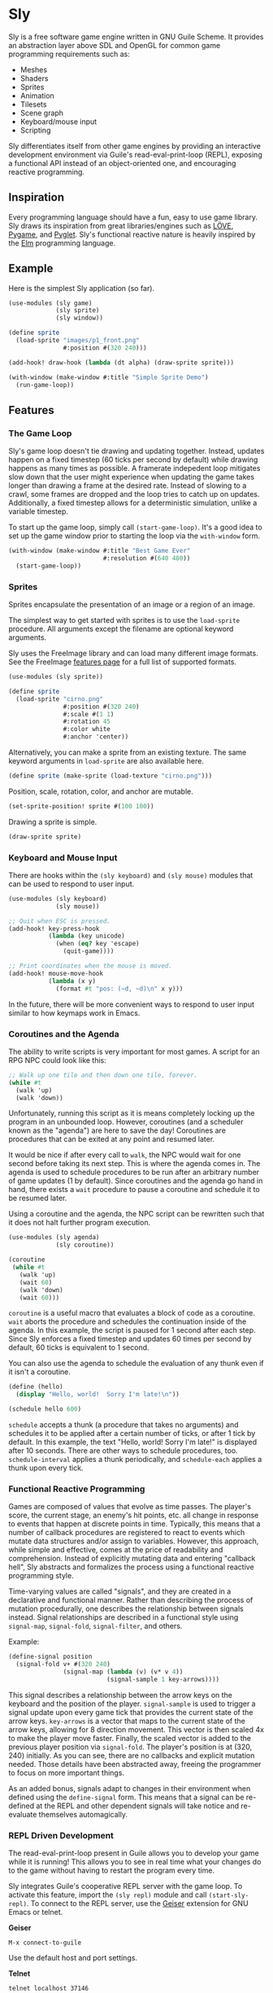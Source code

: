* Sly

  Sly is a free software game engine written in GNU Guile Scheme.  It
  provides an abstraction layer above SDL and OpenGL for common game
  programming requirements such as:

  - Meshes
  - Shaders
  - Sprites
  - Animation
  - Tilesets
  - Scene graph
  - Keyboard/mouse input
  - Scripting

  Sly differentiates itself from other game engines by providing an
  interactive development environment via Guile's read-eval-print-loop
  (REPL), exposing a functional API instead of an object-oriented one,
  and encouraging reactive programming.

** Inspiration

   Every programming language should have a fun, easy to use game
   library.  Sly draws its inspiration from great libraries/engines
   such as [[http://love2d.org/][LÖVE]], [[http://pygame.org/][Pygame]], and [[http://pyglet.org/][Pyglet]].  Sly's functional reactive nature
   is heavily inspired by the [[http://elm-lang.org/][Elm]] programming language.

** Example

   Here is the simplest Sly application (so far).

   #+BEGIN_SRC scheme
     (use-modules (sly game)
                  (sly sprite)
                  (sly window))

     (define sprite
       (load-sprite "images/p1_front.png"
                    #:position #(320 240)))

     (add-hook! draw-hook (lambda (dt alpha) (draw-sprite sprite)))

     (with-window (make-window #:title "Simple Sprite Demo")
       (run-game-loop))
   #+END_SRC

** Features

*** The Game Loop

    Sly's game loop doesn't tie drawing and updating
    together. Instead, updates happen on a fixed timestep (60 ticks
    per second by default) while drawing happens as many times as
    possible. A framerate indepedent loop mitigates slow down that the
    user might experience when updating the game takes longer than
    drawing a frame at the desired rate. Instead of slowing to a
    crawl, some frames are dropped and the loop tries to catch up on
    updates. Additionally, a fixed timestep allows for a deterministic
    simulation, unlike a variable timestep.

    To start up the game loop, simply call =(start-game-loop)=. It's a
    good idea to set up the game window prior to starting the loop via
    the =with-window= form.

    #+BEGIN_SRC scheme
      (with-window (make-window #:title "Best Game Ever"
                                #:resolution #(640 480))
        (start-game-loop))
    #+END_SRC

*** Sprites

    Sprites encapsulate the presentation of an image or a region of an
    image.

    The simplest way to get started with sprites is to use the
    =load-sprite= procedure. All arguments except the filename are
    optional keyword arguments.

    Sly uses the FreeImage library and can load many different image
    formats. See the FreeImage [[http://freeimage.sourceforge.net/features.html][features page]] for a full list of
    supported formats.

    #+BEGIN_SRC scheme
      (use-modules (sly sprite))

      (define sprite
        (load-sprite "cirno.png"
                     #:position #(320 240)
                     #:scale #(1 1)
                     #:rotation 45
                     #:color white
                     #:anchor 'center))
    #+END_SRC

    Alternatively, you can make a sprite from an existing texture. The
    same keyword arguments in =load-sprite= are also available here.

    #+BEGIN_SRC scheme
      (define sprite (make-sprite (load-texture "cirno.png")))
    #+END_SRC

    Position, scale, rotation, color, and anchor are mutable.

    #+BEGIN_SRC scheme
      (set-sprite-position! sprite #(100 100))
    #+END_SRC

    Drawing a sprite is simple.

    #+BEGIN_SRC scheme
      (draw-sprite sprite)
    #+END_SRC

*** Keyboard and Mouse Input

    There are hooks within the =(sly keyboard)= and =(sly mouse)=
    modules that can be used to respond to user input.

    #+BEGIN_SRC scheme
      (use-modules (sly keyboard)
                   (sly mouse))

      ;; Quit when ESC is pressed.
      (add-hook! key-press-hook
                 (lambda (key unicode)
                   (when (eq? key 'escape)
                     (quit-game))))

      ;; Print coordinates when the mouse is moved.
      (add-hook! mouse-move-hook
                 (lambda (x y)
                   (format #t "pos: (~d, ~d)\n" x y)))
    #+END_SRC

    In the future, there will be more convenient ways to respond to
    user input similar to how keymaps work in Emacs.

*** Coroutines and the Agenda

    The ability to write scripts is very important for most games. A
    script for an RPG NPC could look like this:

    #+BEGIN_SRC scheme
      ;; Walk up one tile and then down one tile, forever.
      (while #t
        (walk 'up)
        (walk 'down))
    #+END_SRC

    Unfortunately, running this script as it is means completely
    locking up the program in an unbounded loop. However, coroutines
    (and a scheduler known as the "agenda") are here to save the day!
    Coroutines are procedures that can be exited at any point and
    resumed later.

    It would be nice if after every call to =walk=, the NPC would wait
    for one second before taking its next step. This is where the
    agenda comes in. The agenda is used to schedule procedures to be
    run after an arbitrary number of game updates (1 by
    default). Since coroutines and the agenda go hand in hand, there
    exists a =wait= procedure to pause a coroutine and schedule it to
    be resumed later.

    Using a coroutine and the agenda, the NPC script can be rewritten
    such that it does not halt further program execution.

    #+BEGIN_SRC scheme
      (use-modules (sly agenda)
                   (sly coroutine))

      (coroutine
       (while #t
         (walk 'up)
         (wait 60)
         (walk 'down)
         (wait 60)))
    #+END_SRC

    =coroutine= is a useful macro that evaluates a block of code as a
    coroutine.  =wait= aborts the procedure and schedules the
    continuation inside of the agenda.  In this example, the script is
    paused for 1 second after each step.  Since Sly enforces a fixed
    timestep and updates 60 times per second by default, 60 ticks is
    equivalent to 1 second.

    You can also use the agenda to schedule the evaluation of any
    thunk even if it isn't a coroutine.

    #+BEGIN_SRC scheme
      (define (hello)
        (display "Hello, world!  Sorry I'm late!\n"))

      (schedule hello 600)
    #+END_SRC

    =schedule= accepts a thunk (a procedure that takes no arguments)
    and schedules it to be applied after a certain number of ticks, or
    after 1 tick by default.  In this example, the text "Hello, world!
    Sorry I'm late!" is displayed after 10 seconds.  There are other
    ways to schedule procedures, too.  =schedule-interval= applies a
    thunk periodically, and =schedule-each= applies a thunk upon every
    tick.

*** Functional Reactive Programming

    Games are composed of values that evolve as time passes.  The
    player's score, the current stage, an enemy's hit points, etc. all
    change in response to events that happen at discrete points in
    time.  Typically, this means that a number of callback procedures
    are registered to react to events which mutate data structures
    and/or assign to variables.  However, this approach, while simple
    and effective, comes at the price of readability and
    comprehension.  Instead of explicitly mutating data and entering
    "callback hell", Sly abstracts and formalizes the process using a
    functional reactive programming style.

    Time-varying values are called "signals", and they are created in
    a declarative and functional manner.  Rather than describing the
    process of mutation procedurally, one describes the relationship
    between signals instead.  Signal relationships are described in a
    functional style using =signal-map=, =signal-fold=,
    =signal-filter=, and others.

    Example:
    #+BEGIN_SRC scheme
      (define-signal position
        (signal-fold v+ #(320 240)
                     (signal-map (lambda (v) (v* v 4))
                                 (signal-sample 1 key-arrows))))
    #+END_SRC

    This signal describes a relationship between the arrow keys on the
    keyboard and the position of the player.  =signal-sample= is used
    to trigger a signal update upon every game tick that provides the
    current state of the arrow keys.  =key-arrows= is a vector that
    maps to the current state of the arrow keys, allowing for 8
    direction movement.  This vector is then scaled 4x to make the
    player move faster.  Finally, the scaled vector is added to the
    previous player position via =signal-fold=.  The player's position
    is at (320, 240) initially.  As you can see, there are no
    callbacks and explicit mutation needed.  Those details have been
    abstracted away, freeing the programmer to focus on more important
    things.

    As an added bonus, signals adapt to changes in their environment
    when defined using the =define-signal= form.  This means that a
    signal can be re-defined at the REPL and other dependent signals
    will take notice and re-evaluate themselves automagically.

*** REPL Driven Development

   The read-eval-print-loop present in Guile allows you to develop
   your game while it is running! This allows you to see in real time
   what your changes do to the game without having to restart the
   program every time.

   Sly integrates Guile's cooperative REPL server with the game loop.
   To activate this feature, import the =(sly repl)= module and call
   =(start-sly-repl)=.  To connect to the REPL server, use the [[http://www.nongnu.org/geiser/][Geiser]]
   extension for GNU Emacs or telnet.

   *Geiser*

   #+BEGIN_SRC fundamental
    M-x connect-to-guile
   #+END_SRC

   Use the default host and port settings.

   *Telnet*

   #+BEGIN_SRC sh
     telnet localhost 37146
   #+END_SRC

** Building

   Sly uses the typical GNU build system. First run =autogen.sh= and
   then do the usual incantations.

   #+BEGIN_SRC sh
     ./autogen.sh
     ./configure
     make
     sudo make install
   #+END_SRC

   See =INSTALL.org= for more detailed installation instructions.

** Running Examples

   To run an example when Sly has been installed:

   #+BEGIN_SRC sh
     cd examples
     guile simple.scm
   #+END_SRC

   To run an example without installing Sly (useful when developing):

   #+BEGIN_SRC sh
     cd examples
     ../pre-inst-env guile simple.scm
   #+END_SRC

   To quit an example:
   - Close the window
   - Press the =ESCAPE= key

** Using the Sandbox

   If you want to quickly create a Sly environment and start
   experimenting, run =./pre-inst-env sandbox=.  It will import many
   useful modules, start a REPL server, open a window, and start the
   game loop.  Simply connect to the REPL server and start hacking!

** Platforms

   Sly supports GNU/Linux currently. OS X support is in the works, but
   there are problems with guile-sdl. See
   https://github.com/davexunit/guile-2d/issues/2 for more details.

** Dependencies

   - GNU Guile >= 2.0.11
   - [[http://www.gnu.org/software/guile-opengl/][guile-opengl]] >= 0.1.0
   - [[https://www.gnu.org/software/guile-sdl/index.html][guile-sdl]] >= 0.5.0
   - SDL 1.2
   - FreeImage >= 3.0

** License

   GNU GPL v3+

   See =COPYING= for the full license text.
